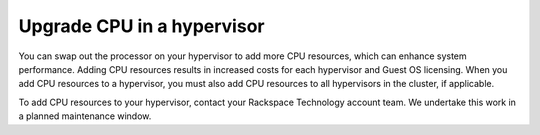 .. _upgrade-cpu-in-a-hypervisor:



===========================
Upgrade CPU in a hypervisor
===========================

You can swap out the processor on your hypervisor to add more
CPU resources, which can enhance system performance. Adding CPU
resources results in increased costs for each hypervisor and
Guest OS licensing. When you add CPU resources to a hypervisor,
you must also add CPU resources to all hypervisors in the cluster,
if applicable.

To add CPU resources to your hypervisor, contact your Rackspace Technology
account team. We undertake this work in a planned maintenance window.

